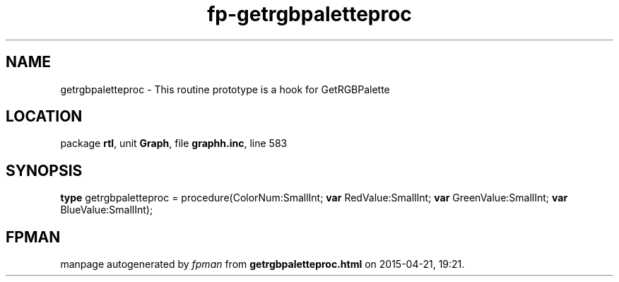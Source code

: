 .\" file autogenerated by fpman
.TH "fp-getrgbpaletteproc" 3 "2014-03-14" "fpman" "Free Pascal Programmer's Manual"
.SH NAME
getrgbpaletteproc - This routine prototype is a hook for GetRGBPalette
.SH LOCATION
package \fBrtl\fR, unit \fBGraph\fR, file \fBgraphh.inc\fR, line 583
.SH SYNOPSIS
\fBtype\fR getrgbpaletteproc = procedure(ColorNum:SmallInt; \fBvar\fR RedValue:SmallInt; \fBvar\fR GreenValue:SmallInt; \fBvar\fR BlueValue:SmallInt);
.SH FPMAN
manpage autogenerated by \fIfpman\fR from \fBgetrgbpaletteproc.html\fR on 2015-04-21, 19:21.

